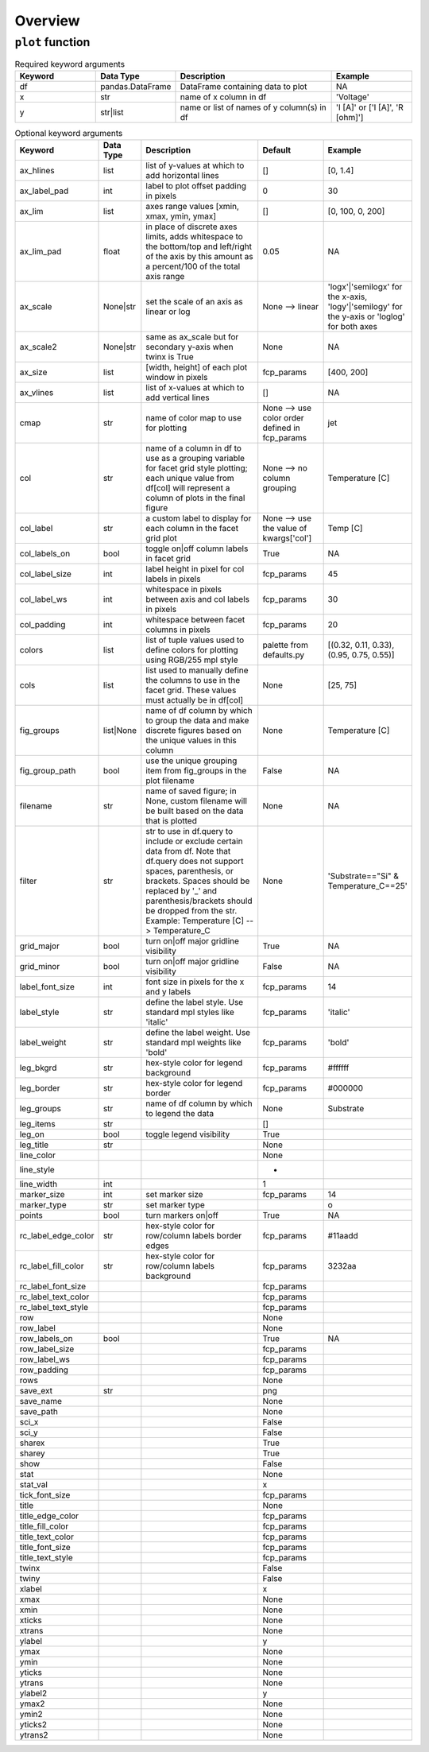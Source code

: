 Overview
========


``plot`` function
-----------------

.. csv-table:: Required keyword arguments
   :header: "Keyword", "Data Type", "Description", "Example"
   :widths: 20, 10, 40, 20

   "df", "pandas.DataFrame", "DataFrame containing data to plot", "NA"
   "x", "str", "name of x column in df", "'Voltage'"
   "y", "str|list", "name or list of names of y column(s) in df", "'I [A]' or ['I [A]', 'R [ohm]']"


.. csv-table:: Optional keyword arguments
   :header: "Keyword", "Data Type", "Description", "Default", "Example"
   :widths: 20, 10, 40, 20, 20

   "ax_hlines", "list", "list of y-values at which to add horizontal lines", "[]", "[0, 1.4]"
   "ax_label_pad", "int", "label to plot offset padding in pixels", "0", "30"
   "ax_lim", "list", "axes range values [xmin, xmax, ymin, ymax]", "[]", "[0, 100, 0, 200]"
   "ax_lim_pad", "float", "in place of discrete axes limits, adds whitespace to the bottom/top and left/right of the axis by this amount as a percent/100 of the total axis range", "0.05", "NA"
   "ax_scale", "None|str", "set the scale of an axis as linear or log", "None --> linear", "'logx'|'semilogx' for the x-axis, 'logy'|'semilogy' for the y-axis or 'loglog' for both axes"
   "ax_scale2", "None|str", "same as ax_scale but for secondary y-axis when twinx is True", "None", "NA"
   "ax_size", "list", "[width, height] of each plot window in pixels", "fcp_params", "[400, 200]"
   "ax_vlines", "list", "list of x-values at which to add vertical lines", "[]", "NA"
   "cmap", "str", "name of color map to use for plotting", "None --> use color order defined in fcp_params", "jet"
   "col", "str", "name of a column in df to use as a grouping variable for facet grid style plotting; each unique value from df[col] will represent a column of plots in the final figure", "None --> no column grouping", "Temperature [C]"
   "col_label", "str", "a custom label to display for each column in the facet grid plot", "None --> use the value of kwargs['col']", "Temp [C]"
   "col_labels_on", "bool", "toggle on|off column labels in facet grid", "True", "NA"
   "col_label_size", "int", "label height in pixel for col labels in pixels", "fcp_params", "45"
   "col_label_ws", "int", "whitespace in pixels between axis and col labels in pixels", "fcp_params", "30"
   "col_padding", "int", "whitespace between facet columns in pixels", "fcp_params", "20"
   "colors", "list", "list of tuple values used to define colors for plotting using RGB/255 mpl style", "palette from defaults.py", "[(0.32, 0.11, 0.33), (0.95, 0.75, 0.55)]"
   "cols", "list", "list used to manually define the columns to use in the facet grid. These values must actually be in df[col]", "None", "[25, 75]"
   "fig_groups", "list|None", "name of df column by which to group the data and make discrete figures based on the unique values in this column", "None", "Temperature [C]"
   "fig_group_path", "bool", "use the unique grouping item from fig_groups in the plot filename", "False", "NA"
   "filename", "str", "name of saved figure; in None, custom filename will be built based on the data that is plotted", "None", "NA"
   "filter", "str", "str to use in df.query to include or exclude certain data from df.  Note that df.query does not support spaces, parenthesis, or brackets. Spaces should be replaced by '_' and parenthesis/brackets should be dropped from the str.  Example: Temperature [C] --> Temperature_C", "None", "'Substrate==""Si"" & Temperature_C==25'"
   "grid_major", "bool", "turn on|off major gridline visibility", "True", "NA"
   "grid_minor", "bool", "turn on|off major gridline visibility", "False", "NA"
   "label_font_size", "int", "font size in pixels for the x and y labels", "fcp_params", "14"
   "label_style", "str", "define the label style. Use standard mpl styles like 'italic'", "fcp_params", "'italic'"
   "label_weight", "str", "define the label weight.  Use standard mpl weights like 'bold'", "fcp_params", "'bold'"
   "leg_bkgrd", "str", "hex-style color for legend background", "fcp_params", "#ffffff"
   "leg_border", "str", "hex-style color for legend border", "fcp_params", "#000000"
   "leg_groups", "str", "name of df column by which to legend the data", "None", "Substrate"
   "leg_items", "str", "", "[]", ""
   "leg_on", "bool", "toggle legend visibility", "True", ""
   "leg_title", "str", "", "None", ""
   "line_color", "", "", "None", ""
   "line_style", "", "", "-", ""
   "line_width", "int", "", "1", ""
   "marker_size", "int", "set marker size", "fcp_params", "14"
   "marker_type", "str", "set marker type", "", "o"
   "points", "bool", "turn markers on|off", "True", "NA"
   "rc_label_edge_color", "str", "hex-style color for row/column labels border edges", "fcp_params", "#11aadd"
   "rc_label_fill_color", "str", "hex-style color for row/column labels background", "fcp_params", "3232aa"
   "rc_label_font_size", "", "", "fcp_params", ""
   "rc_label_text_color", "", "", "fcp_params", ""
   "rc_label_text_style", "", "", "fcp_params", ""
   "row", "", "", "None", ""
   "row_label", "", "", "None", ""
   "row_labels_on", "bool", "", "True", "NA"
   "row_label_size", "", "", "fcp_params", ""
   "row_label_ws", "", "", "fcp_params", ""
   "row_padding", "", "", "fcp_params", ""
   "rows", "", "", "None", ""
   "save_ext", "str", "", "png", ""
   "save_name", "", "", "None", ""
   "save_path", "", "", "None", ""
   "sci_x", "", "", "False", ""
   "sci_y", "", "", "False", ""
   "sharex", "", "", "True", ""
   "sharey", "", "", "True", ""
   "show", "", "", "False", ""
   "stat", "", "", "None", ""
   "stat_val", "", "", "x", ""
   "tick_font_size", "", "", "fcp_params", ""
   "title", "", "", "None", ""
   "title_edge_color", "", "", "fcp_params", ""
   "title_fill_color", "", "", "fcp_params", ""
   "title_text_color", "", "", "fcp_params", ""
   "title_font_size", "", "", "fcp_params", ""
   "title_text_style", "", "", "fcp_params", ""
   "twinx", "", "", "False", ""
   "twiny", "", "", "False", ""
   "xlabel", "", "", "x", ""
   "xmax", "", "", "None", ""
   "xmin", "", "", "None", ""
   "xticks", "", "", "None", ""
   "xtrans", "", "", "None", ""
   "ylabel", "", "", "y", ""
   "ymax", "", "", "None", ""
   "ymin", "", "", "None", ""
   "yticks", "", "", "None", ""
   "ytrans", "", "", "None", ""
   "ylabel2", "", "", "y", ""
   "ymax2", "", "", "None", ""
   "ymin2", "", "", "None", ""
   "yticks2", "", "", "None", ""
   "ytrans2", "", "", "None", ""


